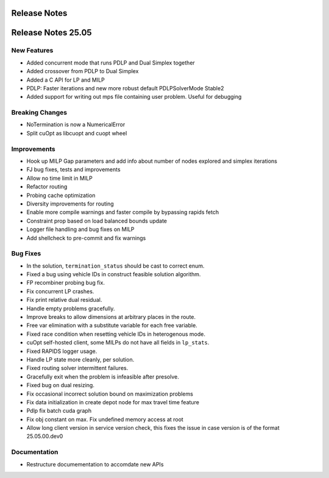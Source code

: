 =====================
Release Notes
=====================

====================
Release Notes 25.05
====================

New Features
------------

- Added concurrent mode that runs PDLP and Dual Simplex together
- Added crossover from PDLP to Dual Simplex
- Added a C API for LP and MILP
- PDLP: Faster iterations and new more robust default PDLPSolverMode Stable2 
- Added support for writing out mps file containing user problem. Useful for debugging

Breaking Changes
----------------

- NoTermination is now a NumericalError 
- Split cuOpt as libcuopt and cuopt wheel 

Improvements
------------

- Hook up MILP Gap parameters and add info about number of nodes explored and simplex iterations
- FJ bug fixes, tests and improvements 
- Allow no time limit in MILP 
- Refactor routing  
- Probing cache optimization 
- Diversity improvements for routing
- Enable more compile warnings and faster compile by bypassing rapids fetch 
- Constraint prop based on load balanced bounds update 
- Logger file handling and bug fixes on MILP 
- Add shellcheck to pre-commit and fix warnings 

Bug Fixes
---------

- In the solution, ``termination_status`` should be cast to correct enum.
- Fixed a bug using vehicle IDs in construct feasible solution algorithm.
- FP recombiner probing bug fix.
- Fix concurrent LP crashes.
- Fix print relative dual residual. 
- Handle empty problems gracefully.
- Improve breaks to allow dimensions at arbitrary places in the route.
- Free var elimination with a substitute variable for each free variable.
- Fixed race condition when resetting vehicle IDs in heterogenous mode.
- cuOpt self-hosted client, some MILPs do not have all fields in ``lp_stats``.
- Fixed RAPIDS logger usage.
- Handle LP state more cleanly, per solution.
- Fixed routing solver intermittent failures.
- Gracefully exit when the problem is infeasible after presolve.
- Fixed bug on dual resizing.
- Fix occasional incorrect solution bound on maximization problems
- Fix data initialization in create depot node for max travel time feature
- Pdlp fix batch cuda graph
- Fix obj constant on max. Fix undefined memory access at root
- Allow long client version in service version check, this fixes the issue in case version is of the format 25.05.00.dev0

Documentation
-------------
- Restructure documementation to accomdate new APIs
